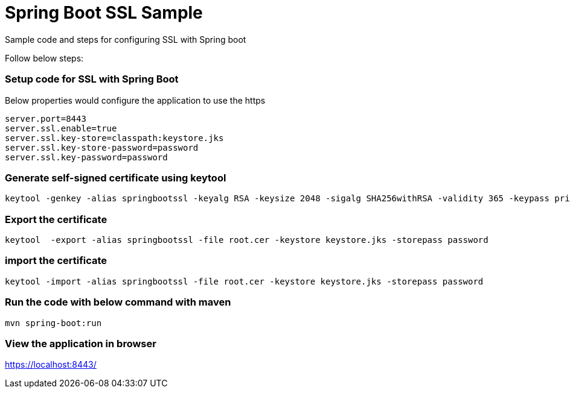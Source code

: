 = Spring Boot SSL Sample

Sample code and steps for configuring SSL with Spring boot

Follow below steps:

=== Setup code for SSL with Spring Boot

Below properties would configure the application to use the https

[souurce,xml,indent=0]
	server.port=8443
	server.ssl.enable=true
	server.ssl.key-store=classpath:keystore.jks
	server.ssl.key-store-password=password
	server.ssl.key-password=password

=== Generate self-signed certificate using keytool

[source,xml,indent=0]
	keytool -genkey -alias springbootssl -keyalg RSA -keysize 2048 -sigalg SHA256withRSA -validity 365 -keypass privatepassword -keystore keystore.jks -storepass password

=== Export the certificate

[source,xml,indent=0]
	keytool  -export -alias springbootssl -file root.cer -keystore keystore.jks -storepass password

=== import the certificate

[source,xml,indent=0]
	 keytool -import -alias springbootssl -file root.cer -keystore keystore.jks -storepass password

=== Run the code with below command with maven

[source,xml,indent=0]
	mvn spring-boot:run
	
=== View the application in browser

https://localhost:8443/
